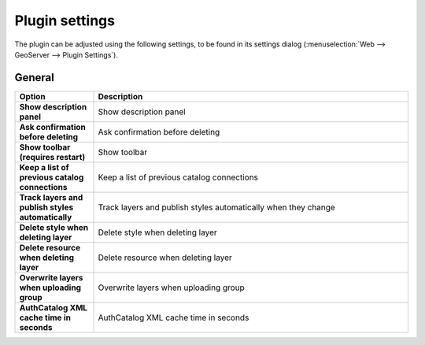 .. _geoserverexplorer_plugin_settings:

Plugin settings
===============

The plugin can be adjusted using the following settings, to be found in its settings dialog (:menuselection:`Web --> GeoServer --> Plugin Settings`).

General
-------

.. list-table::
   :header-rows: 1
   :stub-columns: 1
   :widths: 20 80
   :class: non-responsive

   * - Option
     - Description
   * - Show description panel
     - Show description panel
   * - Ask confirmation before deleting
     - Ask confirmation before deleting
   * - Show toolbar (requires restart)
     - Show toolbar
   * - Keep a list of previous catalog connections
     - Keep a list of previous catalog connections
   * - Track layers and publish styles automatically
     - Track layers and publish styles automatically when they change
   * - Delete style when deleting layer
     - Delete style when deleting layer
   * - Delete resource when deleting layer
     - Delete resource when deleting layer
   * - Overwrite layers when uploading group
     - Overwrite layers when uploading group
   * - AuthCatalog XML cache time in seconds
     - AuthCatalog XML cache time in seconds

